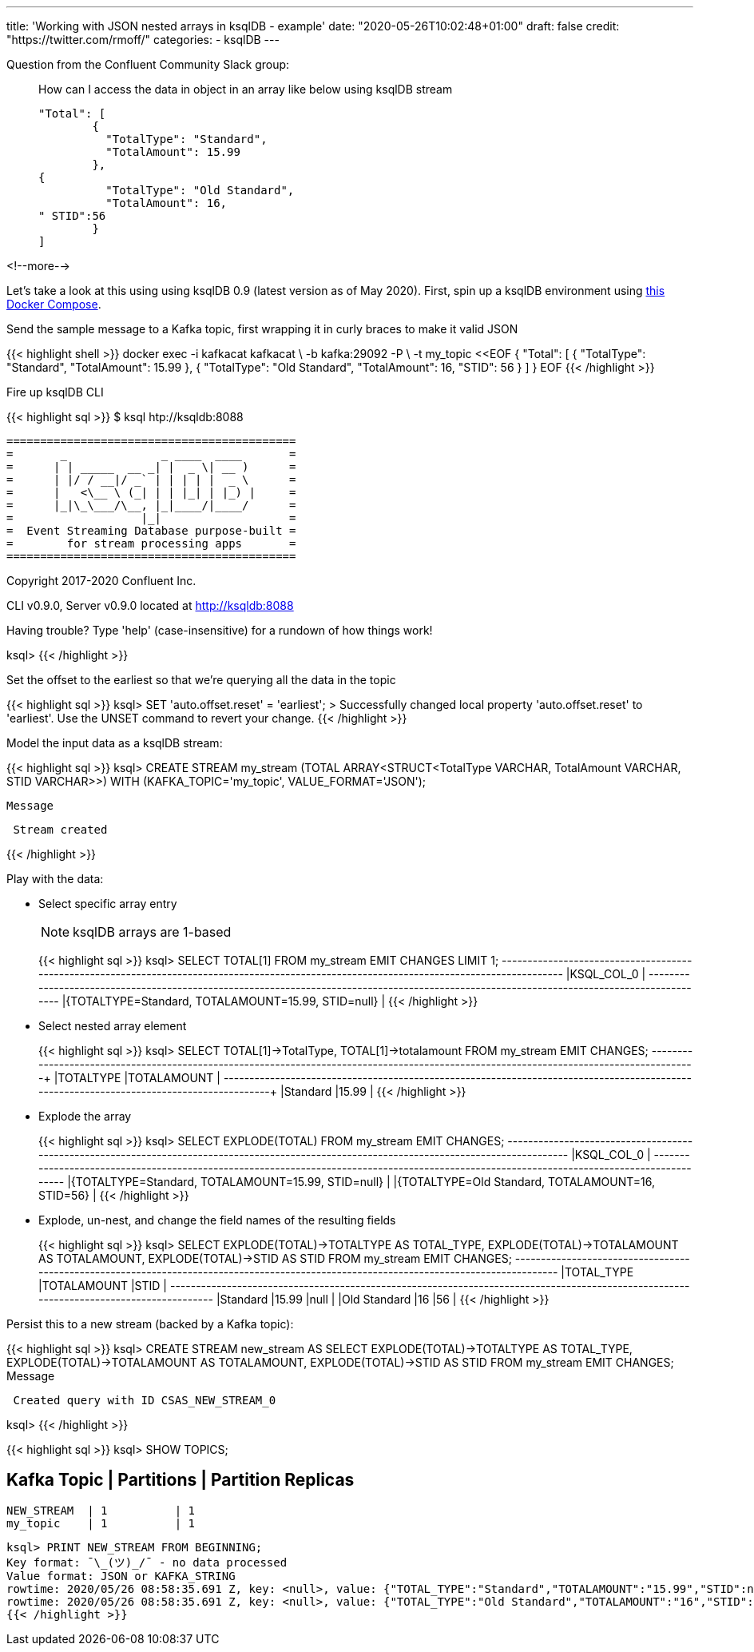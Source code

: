 ---
title: 'Working with JSON nested arrays in ksqlDB - example'
date: "2020-05-26T10:02:48+01:00"
draft: false
credit: "https://twitter.com/rmoff/"
categories:
- ksqlDB
---

Question from the Confluent Community Slack group: 

____
How can I access the data in object in an array like below using ksqlDB stream
[source,json]
----

"Total": [
        {
          "TotalType": "Standard",
          "TotalAmount": 15.99
        },
{
          "TotalType": "Old Standard",
          "TotalAmount": 16,
" STID":56
        }
]
----
____

<!--more-->


Let's take a look at this using using ksqlDB 0.9 (latest version as of May 2020). First, spin up a ksqlDB environment using https://github.com/confluentinc/demo-scene/tree/master/introduction-to-ksqldb[this Docker Compose]. 

Send the sample message to a Kafka topic, first wrapping it in curly braces to make it valid JSON

{{< highlight shell >}}
docker exec -i kafkacat kafkacat \
        -b kafka:29092 -P \
        -t my_topic <<EOF
{ "Total": [ { "TotalType": "Standard", "TotalAmount": 15.99 }, { "TotalType": "Old Standard", "TotalAmount": 16, "STID": 56 } ] }
EOF
{{< /highlight >}}

Fire up ksqlDB CLI

{{< highlight sql >}}
$ ksql htp://ksqldb:8088

                  ===========================================
                  =       _              _ ____  ____       =
                  =      | | _____  __ _| |  _ \| __ )      =
                  =      | |/ / __|/ _` | | | | |  _ \      =
                  =      |   <\__ \ (_| | | |_| | |_) |     =
                  =      |_|\_\___/\__, |_|____/|____/      =
                  =                   |_|                   =
                  =  Event Streaming Database purpose-built =
                  =        for stream processing apps       =
                  ===========================================

Copyright 2017-2020 Confluent Inc.

CLI v0.9.0, Server v0.9.0 located at http://ksqldb:8088

Having trouble? Type 'help' (case-insensitive) for a rundown of how things work!

ksql>
{{< /highlight >}}

Set the offset to the earliest so that we're querying all the data in the topic

{{< highlight sql >}}
ksql> SET 'auto.offset.reset' = 'earliest';
>
Successfully changed local property 'auto.offset.reset' to 'earliest'. Use the UNSET command to revert your change.
{{< /highlight >}}

Model the input data as a ksqlDB stream: 

{{< highlight sql >}}
ksql> CREATE STREAM my_stream (TOTAL ARRAY<STRUCT<TotalType   VARCHAR, 
                                                  TotalAmount VARCHAR, 
                                                  STID        VARCHAR>>) 
                         WITH (KAFKA_TOPIC='my_topic', 
                               VALUE_FORMAT='JSON');

 Message
----------------
 Stream created
----------------
{{< /highlight >}}

Play with the data:

* Select specific array entry 
+
NOTE: ksqlDB arrays are 1-based
+
{{< highlight sql >}}
ksql> SELECT TOTAL[1] FROM my_stream EMIT CHANGES LIMIT 1;
+-------------------------------------------------------------------------------------------------------------------------------------------+
|KSQL_COL_0                                                                                                                                 |
+-------------------------------------------------------------------------------------------------------------------------------------------+
|{TOTALTYPE=Standard, TOTALAMOUNT=15.99, STID=null}                                                                                         |
{{< /highlight >}}

* Select nested array element
+
{{< highlight sql >}}
ksql> SELECT TOTAL[1]->TotalType, TOTAL[1]->totalamount FROM my_stream EMIT CHANGES;
+--------------------------------------------------------------------+--------------------------------------------------------------------+
|TOTALTYPE                                                           |TOTALAMOUNT                                                         |
+--------------------------------------------------------------------+--------------------------------------------------------------------+
|Standard                                                            |15.99                                                               |
{{< /highlight >}}

* Explode the array
+
{{< highlight sql >}}
ksql> SELECT EXPLODE(TOTAL) FROM my_stream EMIT CHANGES;
+-------------------------------------------------------------------------------------------------------------------------------------------+
|KSQL_COL_0                                                                                                                                 |
+-------------------------------------------------------------------------------------------------------------------------------------------+
|{TOTALTYPE=Standard, TOTALAMOUNT=15.99, STID=null}                                                                                         |
|{TOTALTYPE=Old Standard, TOTALAMOUNT=16, STID=56}                                                                                          |
{{< /highlight >}}

* Explode, un-nest, and change the field names of the resulting fields
+
{{< highlight sql >}}
ksql> SELECT EXPLODE(TOTAL)->TOTALTYPE AS TOTAL_TYPE, 
             EXPLODE(TOTAL)->TOTALAMOUNT AS TOTALAMOUNT, 
             EXPLODE(TOTAL)->STID AS STID 
        FROM my_stream EMIT CHANGES;
+---------------------------------------------+---------------------------------------------+---------------------------------------------+
|TOTAL_TYPE                                   |TOTALAMOUNT                                  |STID                                         |
+---------------------------------------------+---------------------------------------------+---------------------------------------------+
|Standard                                     |15.99                                        |null                                         |
|Old Standard                                 |16                                           |56                                           |
{{< /highlight >}}

Persist this to a new stream (backed by a Kafka topic): 

{{< highlight sql >}}
ksql> CREATE STREAM new_stream AS
         SELECT EXPLODE(TOTAL)->TOTALTYPE AS TOTAL_TYPE, 
                EXPLODE(TOTAL)->TOTALAMOUNT AS TOTALAMOUNT, 
                EXPLODE(TOTAL)->STID AS STID 
            FROM my_stream EMIT CHANGES;
 Message
-----------------------------------------
 Created query with ID CSAS_NEW_STREAM_0
-----------------------------------------
ksql>
{{< /highlight >}}

{{< highlight sql >}}
ksql> SHOW TOPICS;

 Kafka Topic | Partitions | Partition Replicas
-----------------------------------------------
 NEW_STREAM  | 1          | 1
 my_topic    | 1          | 1
-----------------------------------------------
ksql> PRINT NEW_STREAM FROM BEGINNING;
Key format: ¯\_(ツ)_/¯ - no data processed
Value format: JSON or KAFKA_STRING
rowtime: 2020/05/26 08:58:35.691 Z, key: <null>, value: {"TOTAL_TYPE":"Standard","TOTALAMOUNT":"15.99","STID":null}
rowtime: 2020/05/26 08:58:35.691 Z, key: <null>, value: {"TOTAL_TYPE":"Old Standard","TOTALAMOUNT":"16","STID":"56"}
{{< /highlight >}}
